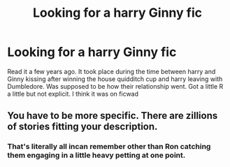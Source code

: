 #+TITLE: Looking for a harry Ginny fic

* Looking for a harry Ginny fic
:PROPERTIES:
:Author: Aniki356
:Score: 3
:DateUnix: 1581558371.0
:DateShort: 2020-Feb-13
:FlairText: What's That Fic?
:END:
Read it a few years ago. It took place during the time between harry and Ginny kissing after winning the house quidditch cup and harry leaving with Dumbledore. Was supposed to be how their relationship went. Got a little R a little but not explicit. I think it was on ficwad


** You have to be more specific. There are zillions of stories fitting your description.
:PROPERTIES:
:Author: ceplma
:Score: 1
:DateUnix: 1581579597.0
:DateShort: 2020-Feb-13
:END:

*** That's literally all incan remember other than Ron catching them engaging in a little heavy petting at one point.
:PROPERTIES:
:Author: Aniki356
:Score: 1
:DateUnix: 1581620385.0
:DateShort: 2020-Feb-13
:END:
